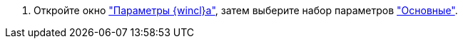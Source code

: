 //tag::open[]
. Откройте окно xref:settings.adoc["Параметры {wincl}а"], затем выберите набор параметров xref:settings-general.adoc["Основные"].
//end::open[]